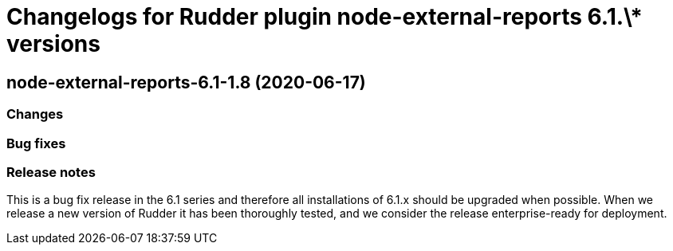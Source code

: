 = Changelogs for Rudder plugin node-external-reports 6.1.\* versions

== node-external-reports-6.1-1.8 (2020-06-17)

=== Changes

=== Bug fixes

=== Release notes

This is a bug fix release in the 6.1 series and therefore all installations of 6.1.x should be upgraded when possible. When we release a new version of Rudder it has been thoroughly tested, and we consider the release enterprise-ready for deployment.


